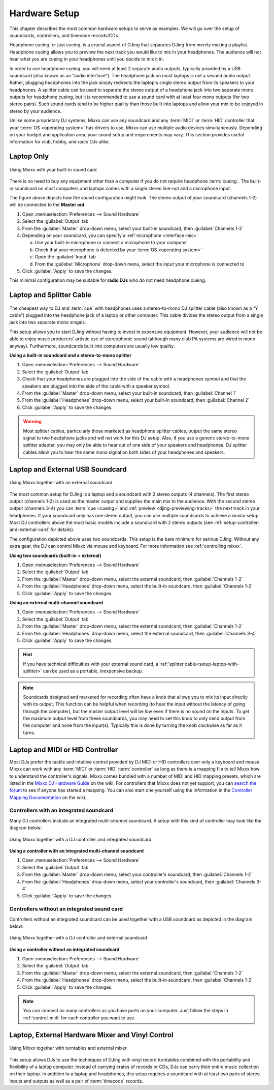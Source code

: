 Hardware Setup
**************

.. sectionauthor::
   T.Rafreider <trafreider@mixxx.org>
   S.Brandt <s.brandt@mixxx.org>
   Be <be.0@gmx.com>

This chapter describes the most common hardware setups to serve as examples. We
will go over the setup of soundcards, controllers, and timecode records/CDs.

Headphone cueing, or just cueing, is a crucial aspect of DJing that separates
DJing from merely making a playlist. Headphone cueing allows you to preview the
next track you would like to mix in your headphones. The audience will not hear
what you are cueing in your headphones until you decide to mix it in.

In order to use headphone cueing, you will need at least 2 separate audio
outputs, typically provided by a USB soundcard (also known as an “audio 
interface”). The headphone jack on most laptops is not a second audio output. 
Rather, plugging headphones into the jack simply redirects the laptop's single
stereo output from its speakers to your headphones. A splitter cable can be used
to separate the stereo output of a headphone jack into two separate mono outputs
for headphone cueing, but it is recommended to use a sound card with at least
four mono outputs (for two stereo pairs). Such sound cards tend to be higher quality
than those built into laptops and allow your mix to be enjoyed in stereo by your
audience.

Unlike some proprietary DJ systems, Mixxx can use any soundcard and any
:term:`MIDI` or :term:`HID` controller that your
:term:`OS <operating system>` has drivers to use. Mixxx can use multiple audio
devices simultaneously. Depending on your budget and application area, your
sound setup and requirements may vary. This section provides useful information
for club, hobby, and radio DJs alike.

.. seealso:: The `Mixxx DJ Hardware Guide
             <http://mixxx.org/wiki/doku.php/hardware_compatibility>`_
             lists controllers and sound cards with information about
             their compatibility with Mixxx and different
             :term:`operating systems<operating system>`. It also has
             suggestions for what to consider when you are shopping for DJ
             equipment.

.. _setup-laptop-only:

Laptop Only
===========

.. figure:: ../_static/Mixxx-111-Preferences-Soundhardware.png
   :align: center
   :width: 75%
   :figwidth: 100%
   :alt: Using Mixxx with your built-in sound card
   :figclass: pretty-figures

   Using Mixxx with your built-in sound card

There is no need to buy any equipment other than a computer if you do not 
require headphone :term:`cueing`. The built-in soundcard on most computers and
laptops comes with a single stereo line-out and a microphone input.

The figure above depicts how the sound configuration might look. The stereo
output of your soundcard (channels 1-2) will be connected to the **Master
out**.

#. Open :menuselection:`Preferences --> Sound Hardware`
#. Select the :guilabel:`Output` tab
#. From the :guilabel:`Master` drop-down menu, select your built-in soundcard,
   then :guilabel:`Channels 1-2`
#. Depending on your soundcard, you can specify a
   :ref:`microphone <interface-mic>`

   a. Use your built-in microphone or connect a microphone to your computer
   b. Check that your microphone is detected by your :term:`OS <operating system>`
   c. Open the :guilabel:`Input` tab
   d. From the :guilabel:`Microphone` drop-down menu, select the input your
      microphone is connected to
#. Click :guilabel:`Apply` to save the changes.

This minimal configuration may be suitable for **radio DJs** who do not need
headphone cueing.

.. _setup-laptop-with-splitter:

Laptop and Splitter Cable
=========================

.. figure:: ../_static/mixxx_setup_splitter_adaptors.png
   :align: center
   :width: 75%
   :figwidth: 100%
   :alt: Using Mixxx with your built-in sound card and a DJ splitter cable
   :figclass: pretty-figures


The cheapest way to DJ and :term:`cue` with headphones uses a 
stereo-to-mono DJ splitter cable (also known as a “Y cable”) plugged
into the headphone jack of a laptop or other computer. This cable divides the
stereo output from a single jack into two separate mono singals.

This setup allows you to start DJing without having to invest in expensive 
equipment. However, your audience will not be able to enjoy music producers' 
artistic use of stereophonic sound (although many club PA systems are wired in 
mono anyway). Furthermore, soundcards built into computers are usually low
quality.

**Using a built-in soundcard and a stereo-to-mono splitter**

#. Open :menuselection:`Preferences --> Sound Hardware`
#. Select the :guilabel:`Output` tab
#. Check that your headphones are plugged into the side of the cable with a
   headphones symbol and that the speakers are plugged into the side of the cable
   with a speaker symbol.
#. From the :guilabel:`Master` drop-down menu, select your built-in soundcard,
   then :guilabel:`Channel 1`
#. From the :guilabel:`Headphones` drop-down menu, select your built-in 
   soundcard, then :guilabel:`Channel 2`
#. Click :guilabel:`Apply` to save the changes.

.. seealso:: See `the wiki
             <http://mixxx.org/wiki/doku.php/hardware_compatibility#splitter_cables>`_
             for a list of DJ splitter cables.

.. warning:: Most splitter cables, particularly those marketed as headphone
             splitter cables, output the same stereo signal to two headphone
             jacks and will not work for this DJ setup. Also, if you use a
             generic stereo-to-mono splitter adapter, you may only be able to
             hear out of one side of your speakers and headphones. DJ splitter
             cables allow you to hear the same mono signal on both sides of your
             headphones and speakers.

.. _setup-laptop-and-external-card:

Laptop and External USB Soundcard
=================================

.. figure:: ../_static/mixxx_setup_ext_soundcard.png
   :align: center
   :width: 75%
   :figwidth: 100%
   :alt: Using Mixxx together with an external soundcard
   :figclass: pretty-figures

   Using Mixxx together with an external soundcard

The most common setup for DJing is a laptop and a soundcard with 2 stereo
outputs (4 channels). The first stereo output (channels 1-2) is used as the
master output and supplies the main mix to the audience. With the second stereo
output (channels 3-4) you can :term:`cue <cueing>` and :ref:`preview 
<djing-previewing-tracks>` the next track in your headphones. If
your soundcard only has one stereo output, you can use multiple soundcards
to achieve a similar setup. Most DJ controllers above the most basic models
include a soundcard with 2 stereo outputs (see
:ref:`setup-controller-and-external-card` for details).

The configuration depicted above uses two soundcards. This setup is the bare
minimum for serious DJing. Without any extra gear, the DJ can control Mixxx via
mouse and keyboard. For more information see :ref:`controlling mixxx`.

**Using two soundcards (built-in + external)**

#. Open :menuselection:`Preferences --> Sound Hardware`
#. Select the :guilabel:`Output` tab
#. From the :guilabel:`Master` drop-down menu, select the external soundcard,
   then :guilabel:`Channels 1-2`
#. From the :guilabel:`Headphones` drop-down menu, select the built-in
   soundcard, then :guilabel:`Channels 1-2`
#. Click :guilabel:`Apply` to save the changes.

**Using an external multi-channel soundcard**

#. Open :menuselection:`Preferences --> Sound Hardware`
#. Select the :guilabel:`Output` tab
#. From the :guilabel:`Master` drop-down menu, select the external soundcard,
   then :guilabel:`Channels 1-2`
#. From the :guilabel:`Headphones` drop-down menu, select the external
   soundcard, then :guilabel:`Channels 3-4`
#. Click :guilabel:`Apply` to save the changes.

.. hint:: If you have technical difficulties with your external sound card, a
          :ref:`splitter cable<setup-laptop-with-splitter>` can be used as a
          portable, inexpensive backup.

.. note:: Soundcards designed and marketed for recording often have a knob that 
          allows you to mix its input directly with its output. This function
          can be helpful when recording (to hear the input without the latency
          of going through the computer), but the master output level will be
          low even if there is no sound on the inputs. To get the maximum output
          level from these soundcards, you may need to set this knob to only
          send output from the computer and none from the input(s). Typically
          this is done by turning the knob clockwise as far as it turns.

.. _setup-controller-and-external-card:

Laptop and MIDI or HID Controller
=================================

Most DJs prefer the tactile and intuitive control provided by DJ MIDI or HID
controllers over only a keyboard and mouse. Mixxx can work with any :term:`MIDI`
or :term:`HID` :term:`controller` as long as there is a mapping file
to tell Mixxx how to understand the controller's signals. Mixxx comes bundled
with a number of MIDI and HID mapping presets, which are listed in the
`Mixxx DJ Hardware Guide <http://mixxx.org/wiki/doku.php/hardware_compatibility>`_
on the wiki. For controllers that Mixxx does not yet support, you can `search
the forum <http://mixxx.org/forums/search.php?fid[]=7>`_ to see if anyone has
started a mapping. You can also start one yourself using the information in the
`Controller Mapping Documentation <http://mixxx.org/wiki/doku.php/start#controller_mapping_documentation>`_
on the wiki.

Controllers with an integrated soundcard
----------------------------------------

Many DJ controllers include an integrated *multi-channel* soundcard.
A setup with this kind of controller may look like the diagram below:

.. figure:: ../_static/mixxx_setup_midi_integrated_sound.png
   :align: center
   :width: 75%
   :figwidth: 100%
   :alt: Using Mixxx together with a DJ controller and integrated soundcard
   :figclass: pretty-figures

   Using Mixxx together with a DJ controller and integrated soundcard

**Using a controller with an integrated multi-channel soundcard**

#. Open :menuselection:`Preferences --> Sound Hardware`
#. Select the :guilabel:`Output` tab
#. From the :guilabel:`Master` drop-down menu, select your controller's
   soundcard, then :guilabel:`Channels 1-2`
#. From the :guilabel:`Headphones` drop-down menu, select your controller's
   soundcard, then :guilabel:`Channels 3-4`
#. Click :guilabel:`Apply` to save the changes.

Controllers without an integrated sound card
--------------------------------------------

Controllers without an integrated soundcard can be used together with a USB
soundcard as depicted in the diagram below:

.. figure:: ../_static/mixxx_setup_midi_with_ext_sound.png
   :align: center
   :width: 75%
   :figwidth: 100%
   :alt: Using Mixxx together with a DJ controller and external soundcard
   :figclass: pretty-figures

   Using Mixxx together with a DJ controller and external soundcard
          
**Using a controller without an integrated soundcard**

#. Open :menuselection:`Preferences --> Sound Hardware`
#. Select the :guilabel:`Output` tab
#. From the :guilabel:`Master` drop-down menu, select the external soundcard,
   then :guilabel:`Channels 1-2`
#. From the :guilabel:`Headphones` drop-down menu, select the built-in
   soundcard, then :guilabel:`Channels 1-2`
#. Click :guilabel:`Apply` to save the changes.

.. note:: You can connect as many controllers as you have ports on your
          computer. Just follow the steps in :ref:`control-midi` for each
          controller you want to use.

.. raw:: pdf

   PageBreak

.. _setup-vinyl-control:

Laptop, External Hardware Mixer and Vinyl Control
=================================================

.. figure:: ../_static/mixxx_setup_timecode_vc.png
   :align: center
   :width: 75%
   :figwidth: 100%
   :alt: Using Mixxx together with turntables and external mixer
   :figclass: pretty-figures

   Using Mixxx together with turntables and external mixer

This setup allows DJs to use the techniques of DJing with vinyl record 
turntables combined with the portability and flexibility of a laptop computer. 
Instead of carrying crates of records or CDs, DJs can carry their entire music 
collection on their laptop. In addition to a laptop and headphones, this setup 
requires a soundcard with at least two pairs of stereo inputs and outputs
as well as a pair of :term:`timecode` records.

.. seealso:: Go to the chapter :ref:`vinyl-control` for detailed information.
